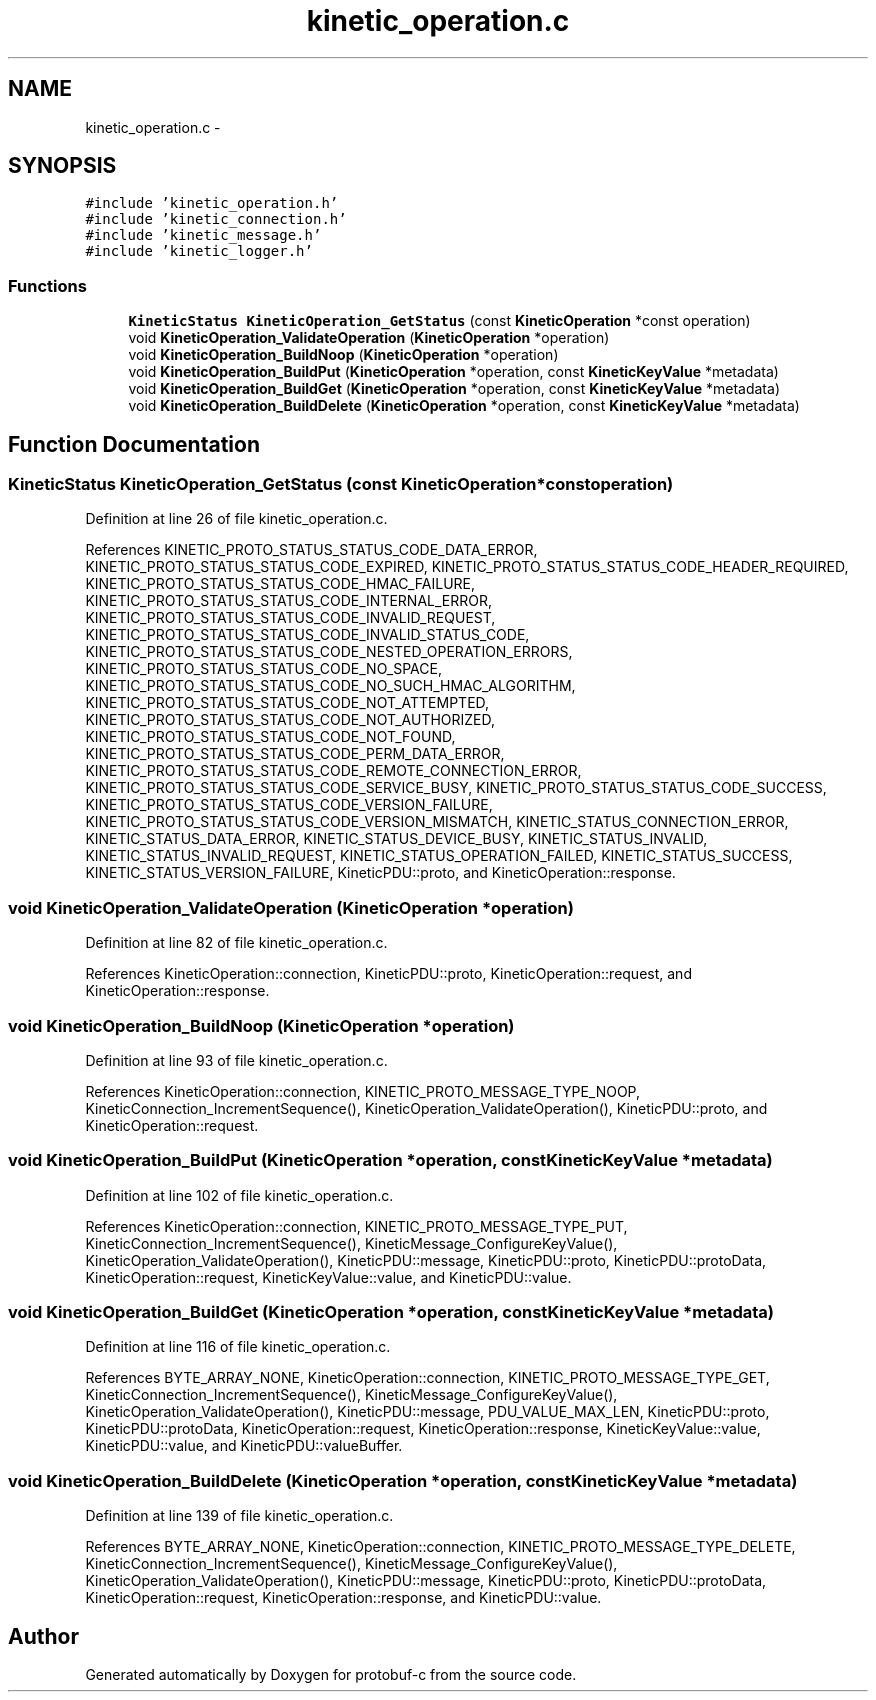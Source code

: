 .TH "kinetic_operation.c" 3 "Thu Sep 11 2014" "Version v0.6.0-beta-2" "protobuf-c" \" -*- nroff -*-
.ad l
.nh
.SH NAME
kinetic_operation.c \- 
.SH SYNOPSIS
.br
.PP
\fC#include 'kinetic_operation\&.h'\fP
.br
\fC#include 'kinetic_connection\&.h'\fP
.br
\fC#include 'kinetic_message\&.h'\fP
.br
\fC#include 'kinetic_logger\&.h'\fP
.br

.SS "Functions"

.in +1c
.ti -1c
.RI "\fBKineticStatus\fP \fBKineticOperation_GetStatus\fP (const \fBKineticOperation\fP *const operation)"
.br
.ti -1c
.RI "void \fBKineticOperation_ValidateOperation\fP (\fBKineticOperation\fP *operation)"
.br
.ti -1c
.RI "void \fBKineticOperation_BuildNoop\fP (\fBKineticOperation\fP *operation)"
.br
.ti -1c
.RI "void \fBKineticOperation_BuildPut\fP (\fBKineticOperation\fP *operation, const \fBKineticKeyValue\fP *metadata)"
.br
.ti -1c
.RI "void \fBKineticOperation_BuildGet\fP (\fBKineticOperation\fP *operation, const \fBKineticKeyValue\fP *metadata)"
.br
.ti -1c
.RI "void \fBKineticOperation_BuildDelete\fP (\fBKineticOperation\fP *operation, const \fBKineticKeyValue\fP *metadata)"
.br
.in -1c
.SH "Function Documentation"
.PP 
.SS "\fBKineticStatus\fP KineticOperation_GetStatus (const \fBKineticOperation\fP *constoperation)"

.PP
Definition at line 26 of file kinetic_operation\&.c\&.
.PP
References KINETIC_PROTO_STATUS_STATUS_CODE_DATA_ERROR, KINETIC_PROTO_STATUS_STATUS_CODE_EXPIRED, KINETIC_PROTO_STATUS_STATUS_CODE_HEADER_REQUIRED, KINETIC_PROTO_STATUS_STATUS_CODE_HMAC_FAILURE, KINETIC_PROTO_STATUS_STATUS_CODE_INTERNAL_ERROR, KINETIC_PROTO_STATUS_STATUS_CODE_INVALID_REQUEST, KINETIC_PROTO_STATUS_STATUS_CODE_INVALID_STATUS_CODE, KINETIC_PROTO_STATUS_STATUS_CODE_NESTED_OPERATION_ERRORS, KINETIC_PROTO_STATUS_STATUS_CODE_NO_SPACE, KINETIC_PROTO_STATUS_STATUS_CODE_NO_SUCH_HMAC_ALGORITHM, KINETIC_PROTO_STATUS_STATUS_CODE_NOT_ATTEMPTED, KINETIC_PROTO_STATUS_STATUS_CODE_NOT_AUTHORIZED, KINETIC_PROTO_STATUS_STATUS_CODE_NOT_FOUND, KINETIC_PROTO_STATUS_STATUS_CODE_PERM_DATA_ERROR, KINETIC_PROTO_STATUS_STATUS_CODE_REMOTE_CONNECTION_ERROR, KINETIC_PROTO_STATUS_STATUS_CODE_SERVICE_BUSY, KINETIC_PROTO_STATUS_STATUS_CODE_SUCCESS, KINETIC_PROTO_STATUS_STATUS_CODE_VERSION_FAILURE, KINETIC_PROTO_STATUS_STATUS_CODE_VERSION_MISMATCH, KINETIC_STATUS_CONNECTION_ERROR, KINETIC_STATUS_DATA_ERROR, KINETIC_STATUS_DEVICE_BUSY, KINETIC_STATUS_INVALID, KINETIC_STATUS_INVALID_REQUEST, KINETIC_STATUS_OPERATION_FAILED, KINETIC_STATUS_SUCCESS, KINETIC_STATUS_VERSION_FAILURE, KineticPDU::proto, and KineticOperation::response\&.
.SS "void KineticOperation_ValidateOperation (\fBKineticOperation\fP *operation)"

.PP
Definition at line 82 of file kinetic_operation\&.c\&.
.PP
References KineticOperation::connection, KineticPDU::proto, KineticOperation::request, and KineticOperation::response\&.
.SS "void KineticOperation_BuildNoop (\fBKineticOperation\fP *operation)"

.PP
Definition at line 93 of file kinetic_operation\&.c\&.
.PP
References KineticOperation::connection, KINETIC_PROTO_MESSAGE_TYPE_NOOP, KineticConnection_IncrementSequence(), KineticOperation_ValidateOperation(), KineticPDU::proto, and KineticOperation::request\&.
.SS "void KineticOperation_BuildPut (\fBKineticOperation\fP *operation, const \fBKineticKeyValue\fP *metadata)"

.PP
Definition at line 102 of file kinetic_operation\&.c\&.
.PP
References KineticOperation::connection, KINETIC_PROTO_MESSAGE_TYPE_PUT, KineticConnection_IncrementSequence(), KineticMessage_ConfigureKeyValue(), KineticOperation_ValidateOperation(), KineticPDU::message, KineticPDU::proto, KineticPDU::protoData, KineticOperation::request, KineticKeyValue::value, and KineticPDU::value\&.
.SS "void KineticOperation_BuildGet (\fBKineticOperation\fP *operation, const \fBKineticKeyValue\fP *metadata)"

.PP
Definition at line 116 of file kinetic_operation\&.c\&.
.PP
References BYTE_ARRAY_NONE, KineticOperation::connection, KINETIC_PROTO_MESSAGE_TYPE_GET, KineticConnection_IncrementSequence(), KineticMessage_ConfigureKeyValue(), KineticOperation_ValidateOperation(), KineticPDU::message, PDU_VALUE_MAX_LEN, KineticPDU::proto, KineticPDU::protoData, KineticOperation::request, KineticOperation::response, KineticKeyValue::value, KineticPDU::value, and KineticPDU::valueBuffer\&.
.SS "void KineticOperation_BuildDelete (\fBKineticOperation\fP *operation, const \fBKineticKeyValue\fP *metadata)"

.PP
Definition at line 139 of file kinetic_operation\&.c\&.
.PP
References BYTE_ARRAY_NONE, KineticOperation::connection, KINETIC_PROTO_MESSAGE_TYPE_DELETE, KineticConnection_IncrementSequence(), KineticMessage_ConfigureKeyValue(), KineticOperation_ValidateOperation(), KineticPDU::message, KineticPDU::proto, KineticPDU::protoData, KineticOperation::request, KineticOperation::response, and KineticPDU::value\&.
.SH "Author"
.PP 
Generated automatically by Doxygen for protobuf-c from the source code\&.
